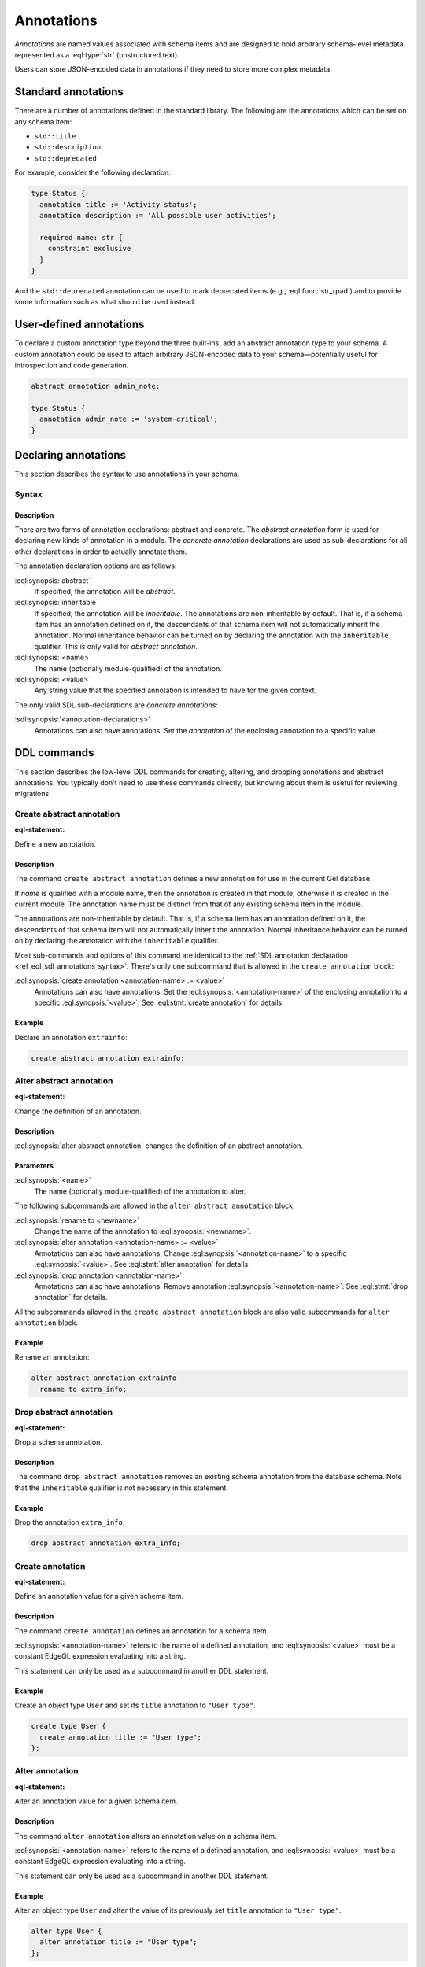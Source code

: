 .. _ref_datamodel_annotations:
.. _ref_eql_sdl_annotations:

===========
Annotations
===========

.. index:: annotation

*Annotations* are named values associated with schema items and are
designed to hold arbitrary schema-level metadata represented as a
:eql:type:`str` (unstructured text).

Users can store JSON-encoded data in annotations if they need to store
more complex metadata.


Standard annotations
====================

.. index:: title, description, deprecated

There are a number of annotations defined in the standard library. The
following are the annotations which can be set on any schema item:

- ``std::title``
- ``std::description``
- ``std::deprecated``

For example, consider the following declaration:

.. code-block:: sdl

  type Status {
    annotation title := 'Activity status';
    annotation description := 'All possible user activities';

    required name: str {
      constraint exclusive
    }
  }

And the ``std::deprecated`` annotation can be used to mark deprecated items
(e.g., :eql:func:`str_rpad`) and to provide some information such as what
should be used instead.

User-defined annotations
========================

.. index:: abstract annotation

To declare a custom annotation type beyond the three built-ins, add an abstract
annotation type to your schema. A custom annotation could be used to attach
arbitrary JSON-encoded data to your schema—potentially useful for introspection
and code generation.

.. code-block:: sdl

  abstract annotation admin_note;

  type Status {
    annotation admin_note := 'system-critical';
  }


.. _ref_eql_sdl_annotations_syntax:

Declaring annotations
=====================

This section describes the syntax to use annotations in your schema.

Syntax
------

.. sdl:synopsis::

  # Abstract annotation form:
  abstract [ inheritable ] annotation <name>
  [ "{" <annotation-declarations>; [...] "}" ] ;

  # Concrete annotation (same as <annotation-declarations>) form:
  annotation <name> := <value> ;

Description
^^^^^^^^^^^

There are two forms of annotation declarations: abstract and concrete.
The *abstract annotation* form is used for declaring new kinds of
annotation in a module. The *concrete annotation* declarations are
used as sub-declarations for all other declarations in order to
actually annotate them.

The annotation declaration options are as follows:

:eql:synopsis:`abstract`
  If specified, the annotation will be *abstract*.

:eql:synopsis:`inheritable`
  If specified, the annotation will be *inheritable*. The
  annotations are non-inheritable by default. That is, if a schema
  item has an annotation defined on it, the descendants of that
  schema item will not automatically inherit the annotation. Normal
  inheritance behavior can be turned on by declaring the annotation
  with the ``inheritable`` qualifier. This is only valid for *abstract
  annotation*.

:eql:synopsis:`<name>`
  The name (optionally module-qualified) of the annotation.

:eql:synopsis:`<value>`
  Any string value that the specified annotation is intended to have
  for the given context.

The only valid SDL sub-declarations are *concrete annotations*:

:sdl:synopsis:`<annotation-declarations>`
  Annotations can also have annotations. Set the *annotation* of the
  enclosing annotation to a specific value.


.. _ref_eql_ddl_annotations:

DDL commands
============

This section describes the low-level DDL commands for creating, altering,
and dropping annotations and abstract annotations. You typically don't need to
use these commands directly, but knowing about them is useful for reviewing
migrations.


Create abstract annotation
--------------------------

:eql-statement:

Define a new annotation.

.. eql:synopsis::

  [ with <with-item> [, ...] ]
  create abstract [ inheritable ] annotation <name>
  [
    "{"
      create annotation <annotation-name> := <value> ;
      [...]
    "}"
  ] ;

Description
^^^^^^^^^^^

The command ``create abstract annotation`` defines a new annotation
for use in the current Gel database.

If *name* is qualified with a module name, then the annotation is created
in that module, otherwise it is created in the current module.
The annotation name must be distinct from that of any existing schema item
in the module.

The annotations are non-inheritable by default. That is, if a schema item
has an annotation defined on it, the descendants of that schema item will
not automatically inherit the annotation. Normal inheritance behavior can
be turned on by declaring the annotation with the ``inheritable`` qualifier.

Most sub-commands and options of this command are identical to the
:ref:`SDL annotation declaration <ref_eql_sdl_annotations_syntax>`.
There's only one subcommand that is allowed in the ``create
annotation`` block:

:eql:synopsis:`create annotation <annotation-name> := <value>`
  Annotations can also have annotations. Set the
  :eql:synopsis:`<annotation-name>` of the
  enclosing annotation to a specific :eql:synopsis:`<value>`.
  See :eql:stmt:`create annotation` for details.

Example
^^^^^^^

Declare an annotation ``extrainfo``:

.. code-block:: edgeql

  create abstract annotation extrainfo;


Alter abstract annotation
-------------------------

:eql-statement:

Change the definition of an annotation.

.. eql:synopsis::

  alter abstract annotation <name>
  [ "{" ] <subcommand>; [...] [ "}" ];

  # where <subcommand> is one of

    rename to <newname>
    create annotation <annotation-name> := <value>
    alter annotation <annotation-name> := <value>
    drop annotation <annotation-name>

Description
^^^^^^^^^^^

:eql:synopsis:`alter abstract annotation` changes the definition of an
abstract annotation.

Parameters
^^^^^^^^^^

:eql:synopsis:`<name>`
  The name (optionally module-qualified) of the annotation to alter.

The following subcommands are allowed in the ``alter abstract annotation``
block:

:eql:synopsis:`rename to <newname>`
  Change the name of the annotation to :eql:synopsis:`<newname>`.

:eql:synopsis:`alter annotation <annotation-name> := <value>`
  Annotations can also have annotations. Change
  :eql:synopsis:`<annotation-name>` to a specific
  :eql:synopsis:`<value>`. See :eql:stmt:`alter annotation` for
  details.

:eql:synopsis:`drop annotation <annotation-name>`
  Annotations can also have annotations. Remove annotation
  :eql:synopsis:`<annotation-name>`.
  See :eql:stmt:`drop annotation` for details.

All the subcommands allowed in the ``create abstract annotation``
block are also valid subcommands for ``alter annotation`` block.

Example
^^^^^^^

Rename an annotation:

.. code-block:: edgeql

  alter abstract annotation extrainfo
    rename to extra_info;


Drop abstract annotation
------------------------

:eql-statement:

Drop a schema annotation.

.. eql:synopsis::

  [ with <with-item> [, ...] ]
  drop abstract annotation <name> ;

Description
^^^^^^^^^^^

The command ``drop abstract annotation`` removes an existing schema
annotation from the database schema. Note that the ``inheritable``
qualifier is not necessary in this statement.

Example
^^^^^^^

Drop the annotation ``extra_info``:

.. code-block:: edgeql

  drop abstract annotation extra_info;


Create annotation
-----------------

:eql-statement:

Define an annotation value for a given schema item.

.. eql:synopsis::

  create annotation <annotation-name> := <value>

Description
^^^^^^^^^^^

The command ``create annotation`` defines an annotation for a schema item.

:eql:synopsis:`<annotation-name>` refers to the name of a defined annotation,
and :eql:synopsis:`<value>` must be a constant EdgeQL expression
evaluating into a string.

This statement can only be used as a subcommand in another
DDL statement.

Example
^^^^^^^

Create an object type ``User`` and set its ``title`` annotation to
``"User type"``.

.. code-block:: edgeql

  create type User {
    create annotation title := "User type";
  };


Alter annotation
----------------

:eql-statement:

Alter an annotation value for a given schema item.

.. eql:synopsis::

  alter annotation <annotation-name> := <value>

Description
^^^^^^^^^^^

The command ``alter annotation`` alters an annotation value on a schema item.

:eql:synopsis:`<annotation-name>` refers to the name of a defined annotation,
and :eql:synopsis:`<value>` must be a constant EdgeQL expression
evaluating into a string.

This statement can only be used as a subcommand in another
DDL statement.

Example
^^^^^^^

Alter an object type ``User`` and alter the value of its previously set
``title`` annotation to ``"User type"``.

.. code-block:: edgeql

  alter type User {
    alter annotation title := "User type";
  };


Drop annotation
---------------

:eql-statement:

Remove an annotation from a given schema item.

.. eql:synopsis::

  drop annotation <annotation-name> ;

Description
^^^^^^^^^^^

The command ``drop annotation`` removes an annotation value from a schema item.

:eql:synopsis:`<annotaion_name>` refers to the name of a defined annotation.
The annotation value does not have to exist on a schema item.

This statement can only be used as a subcommand in another
DDL statement.

Example
^^^^^^^

Drop the ``title`` annotation from the ``User`` object type:

.. code-block:: edgeql

  alter type User {
    drop annotation title;
  };


.. list-table::
  :class: seealso

  * - **See also**
  * - :ref:`Cheatsheets > Annotations <ref_cheatsheet_annotations>`
  * - :ref:`Introspection > Object types <ref_datamodel_introspection_object_types>`
